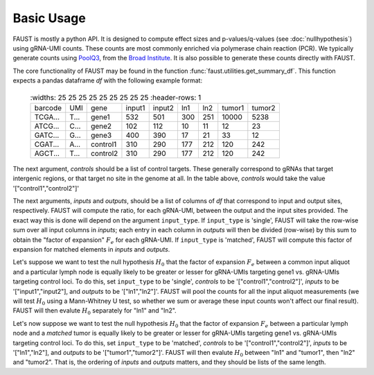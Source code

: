 
===========
Basic Usage
===========

FAUST is mostly a python API. It is designed to compute effect sizes and p-values/q-values (see :doc:`nullhypothesis`) using gRNA-UMI counts.
These counts are most commonly enriched via polymerase chain reaction (PCR). We typically generate counts using `PoolQ3 <https://portals.broadinstitute.org/gpp/public/software/poolq>`_, from the `Broad Institute <https://www.broadinstitute.org/>`_.
It is also possible to generate these counts directly with FAUST.

The core functionality of FAUST may be found in the function :func:`faust.utilities.get_summary_df`.
This function expects a pandas dataframe `df` with the following example format:

 .. list-table::
     :widths: 25 25 25 25 25 25 25 25 25
     :header-rows: 1

    * - barcode
      - UMI
      - gene
      - input1
      - input2
      - ln1
      - ln2
      - tumor1
      - tumor2
    * - TCGA...
      - T...
      - gene1
      - 532
      - 501
      - 300
      - 251
      - 10000
      - 5238
    * - ATCG...
      - C...
      - gene2
      - 102
      - 112
      - 10
      - 11
      - 12
      - 23
    * - GATC...
      - G...
      - gene3
      - 400
      - 390
      - 17
      - 21
      - 33
      - 12
    * - CGAT...
      - A...
      - control1
      - 310
      - 290
      - 177
      - 212
      - 120
      - 242
    * - AGCT...
      - T...
      - control2
      - 310
      - 290
      - 177
      - 212
      - 120
      - 242

The next argument, `controls` should be a list of control targets.  
These generally correspond to gRNAs that target intergenic regions, or that target no site in the genome at all. In the table above, `controls` would take the value '["control1","control2"]'

The next arguments, `inputs` and `outputs`, should be a list of columns of `df` that correspond to input and output sites, respectively.
FAUST will compute the ratio, for each gRNA-UMI, between the output and the input sites provided. 
The exact way this is done will depend on the argument ``input_type``.  
If ``input_type`` is 'single', FAUST will take the row-wise sum over all input columns in `inputs`; each entry in each column in `outputs` will then be divided (row-wise) by this sum to obtain the "factor of expansion" :math:`F_e` for each gRNA-UMI.
If ``input_type`` is 'matched', FAUST will compute this factor of expansion for matched elements in `inputs` and `outputs`. 

Let's suppose we want to test the null hypothesis :math:`H_0` that the factor of expansion :math:`F_e` between a common input aliquot and a particular lymph node is equally likely to be greater or lesser for gRNA-UMIs targeting gene1 vs. gRNA-UMIs targeting control loci.  
To do this, set ``input_type`` to be 'single', `controls` to be '["control1","control2"]', `inputs` to be '["input1","input2"], and `outputs` to be '["ln1","ln2"]'.  
FAUST will pool the counts for all the input aliquot measurements (we will test :math:`H_0` using a Mann-Whitney U test, so whether we sum or average these input counts won't affect our final result). 
FAUST will then evalute :math:`H_0` separately for "ln1" and "ln2".  

Let's now suppose we want to test the null hypothesis :math:`H_0` that the factor of expansion :math:`F_e` between a particular lymph node and a *matched* tumor is equally likely to be greater or lesser for gRNA-UMIs targeting gene1 vs. gRNA-UMIs targeting control loci.  
To do this, set ``input_type`` to be 'matched', `controls` to be '["control1","control2"]', `inputs` to be '["ln1","ln2"], and `outputs` to be '["tumor1","tumor2"]'.  
FAUST will then evalute :math:`H_0` between "ln1" and "tumor1", then "ln2" and "tumor2".
That is, the ordering of `inputs` and `outputs` matters, and they should be lists of the same length. 
